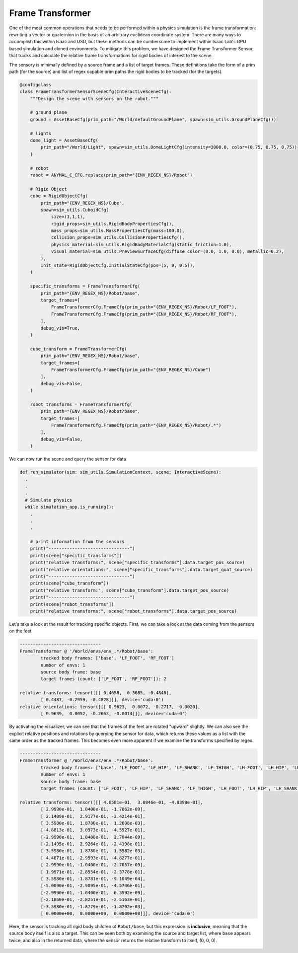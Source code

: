 .. _overview_sensors_frame_transformer:

Frame Transformer
====================

.. figure:: ../../_static/overview/overview_sensors_frame_transformer.png
    :align: center
    :figwidth: 100%
    :alt: A diagram outlining the basic geometry of frame transformations

..
  Do YOU want to know where things are relative to other things at a glance?  Then the frame transformer is the sensor for you!*

One of the most common operations that needs to be performed within a physics simulation is the frame transformation: rewriting a vector or quaternion in the basis of an arbitrary euclidean coordinate system. There are many ways to accomplish this within Isaac and USD, but these methods can be cumbersome to implement within Isaac Lab's GPU based simulation and cloned environments. To mitigate this problem, we have designed the Frame Transformer Sensor, that tracks and calculate the relative frame transformations for rigid bodies of interest to the scene.

The sensory is minimally defined by a source frame and a list of target frames.  These definitions take the form of a prim path (for the source) and list of regex capable prim paths the rigid bodies to be tracked (for the targets).

.. code-block:: python

  @configclass
  class FrameTransformerSensorSceneCfg(InteractiveSceneCfg):
      """Design the scene with sensors on the robot."""

      # ground plane
      ground = AssetBaseCfg(prim_path="/World/defaultGroundPlane", spawn=sim_utils.GroundPlaneCfg())

      # lights
      dome_light = AssetBaseCfg(
          prim_path="/World/Light", spawn=sim_utils.DomeLightCfg(intensity=3000.0, color=(0.75, 0.75, 0.75))
      )

      # robot
      robot = ANYMAL_C_CFG.replace(prim_path="{ENV_REGEX_NS}/Robot")

      # Rigid Object
      cube = RigidObjectCfg(
          prim_path="{ENV_REGEX_NS}/Cube",
          spawn=sim_utils.CuboidCfg(
              size=(1,1,1),
              rigid_props=sim_utils.RigidBodyPropertiesCfg(),
              mass_props=sim_utils.MassPropertiesCfg(mass=100.0),
              collision_props=sim_utils.CollisionPropertiesCfg(),
              physics_material=sim_utils.RigidBodyMaterialCfg(static_friction=1.0),
              visual_material=sim_utils.PreviewSurfaceCfg(diffuse_color=(0.0, 1.0, 0.0), metallic=0.2),
          ),
          init_state=RigidObjectCfg.InitialStateCfg(pos=(5, 0, 0.5)),
      )

      specific_transforms = FrameTransformerCfg(
          prim_path="{ENV_REGEX_NS}/Robot/base",
          target_frames=[
              FrameTransformerCfg.FrameCfg(prim_path="{ENV_REGEX_NS}/Robot/LF_FOOT"),
              FrameTransformerCfg.FrameCfg(prim_path="{ENV_REGEX_NS}/Robot/RF_FOOT"),
          ],
          debug_vis=True,
      )

      cube_transform = FrameTransformerCfg(
          prim_path="{ENV_REGEX_NS}/Robot/base",
          target_frames=[
              FrameTransformerCfg.FrameCfg(prim_path="{ENV_REGEX_NS}/Cube")
          ],
          debug_vis=False,
      )

      robot_transforms = FrameTransformerCfg(
          prim_path="{ENV_REGEX_NS}/Robot/base",
          target_frames=[
              FrameTransformerCfg.FrameCfg(prim_path="{ENV_REGEX_NS}/Robot/.*")
          ],
          debug_vis=False,
      )


We can now run the scene and query the sensor for data

.. code-block:: python

  def run_simulator(sim: sim_utils.SimulationContext, scene: InteractiveScene):
    .
    .
    .
    # Simulate physics
    while simulation_app.is_running():
      .
      .
      .

      # print information from the sensors
      print("-------------------------------")
      print(scene["specific_transforms"])
      print("relative transforms:", scene["specific_transforms"].data.target_pos_source)
      print("relative orientations:", scene["specific_transforms"].data.target_quat_source)
      print("-------------------------------")
      print(scene["cube_transform"])
      print("relative transform:", scene["cube_transform"].data.target_pos_source)
      print("-------------------------------")
      print(scene["robot_transforms"])
      print("relative transforms:", scene["robot_transforms"].data.target_pos_source)

Let's take a look at the result for tracking specific objects. First, we can take a look at the data coming from the sensors on the feet

.. code-block:: bash

  -------------------------------
  FrameTransformer @ '/World/envs/env_.*/Robot/base':
          tracked body frames: ['base', 'LF_FOOT', 'RF_FOOT']
          number of envs: 1
          source body frame: base
          target frames (count: ['LF_FOOT', 'RF_FOOT']): 2

  relative transforms: tensor([[[ 0.4658,  0.3085, -0.4840],
          [ 0.4487, -0.2959, -0.4828]]], device='cuda:0')
  relative orientations: tensor([[[ 0.9623,  0.0072, -0.2717, -0.0020],
          [ 0.9639,  0.0052, -0.2663, -0.0014]]], device='cuda:0')

.. figure:: ../../_static/overview/overview_sensors_ft_visualizer.png
    :align: center
    :figwidth: 100%
    :alt: The frame transformer visualizer

By activating the visualizer, we can see that the frames of the feet are rotated "upward" slightly.  We can also see the explicit relative positions and rotations by querying the sensor for data, which returns these values as a list with the same order as the tracked frames.  This becomes even more apparent if we examine the transforms specified by regex.

.. code-block:: bash

  -------------------------------
  FrameTransformer @ '/World/envs/env_.*/Robot/base':
          tracked body frames: ['base', 'LF_FOOT', 'LF_HIP', 'LF_SHANK', 'LF_THIGH', 'LH_FOOT', 'LH_HIP', 'LH_SHANK', 'LH_THIGH', 'RF_FOOT', 'RF_HIP', 'RF_SHANK', 'RF_THIGH', 'RH_FOOT', 'RH_HIP', 'RH_SHANK', 'RH_THIGH', 'base']
          number of envs: 1
          source body frame: base
          target frames (count: ['LF_FOOT', 'LF_HIP', 'LF_SHANK', 'LF_THIGH', 'LH_FOOT', 'LH_HIP', 'LH_SHANK', 'LH_THIGH', 'RF_FOOT', 'RF_HIP', 'RF_SHANK', 'RF_THIGH', 'RH_FOOT', 'RH_HIP', 'RH_SHANK', 'RH_THIGH', 'base']): 17

  relative transforms: tensor([[[ 4.6581e-01,  3.0846e-01, -4.8398e-01],
          [ 2.9990e-01,  1.0400e-01, -1.7062e-09],
          [ 2.1409e-01,  2.9177e-01, -2.4214e-01],
          [ 3.5980e-01,  1.8780e-01,  1.2608e-03],
          [-4.8813e-01,  3.0973e-01, -4.5927e-01],
          [-2.9990e-01,  1.0400e-01,  2.7044e-09],
          [-2.1495e-01,  2.9264e-01, -2.4198e-01],
          [-3.5980e-01,  1.8780e-01,  1.5582e-03],
          [ 4.4871e-01, -2.9593e-01, -4.8277e-01],
          [ 2.9990e-01, -1.0400e-01, -2.7057e-09],
          [ 1.9971e-01, -2.8554e-01, -2.3778e-01],
          [ 3.5980e-01, -1.8781e-01, -9.1049e-04],
          [-5.0090e-01, -2.9095e-01, -4.5746e-01],
          [-2.9990e-01, -1.0400e-01,  6.3592e-09],
          [-2.1860e-01, -2.8251e-01, -2.5163e-01],
          [-3.5980e-01, -1.8779e-01, -1.8792e-03],
          [ 0.0000e+00,  0.0000e+00,  0.0000e+00]]], device='cuda:0')

Here, the sensor is tracking all rigid body children of ``Robot/base``, but this expression is **inclusive**, meaning that the source body itself is also a target. This can be seen both by examining the source and target list, where ``base`` appears twice, and also in the returned data, where the sensor returns the relative transform to itself, (0, 0, 0).

   .. literalinclude:: ../../../source/standalone/demos/sensors/frame_transformer_sensor_demo.py
      :language: python
      :linenos:
